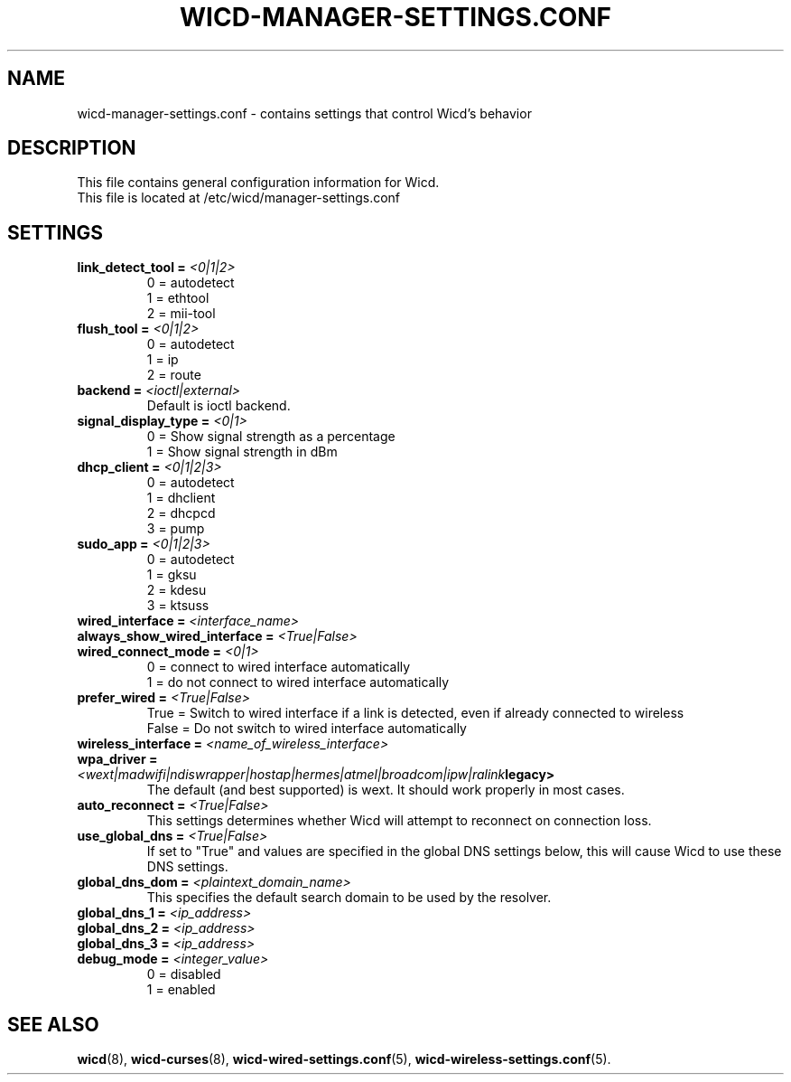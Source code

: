 .\" Written by Robby Workman <rworkman@slackware.com>
.TH WICD-MANAGER-SETTINGS.CONF 5 "wicd-1.7.1~b3"
.SH NAME
wicd-manager-settings.conf \- contains settings that control Wicd's behavior

.SH DESCRIPTION

This file contains general configuration information for Wicd.
.br
This file is located at /etc/wicd/manager-settings.conf

.SH SETTINGS

.TP
.BI "link_detect_tool = " <0|1|2>
0 = autodetect
.br
1 = ethtool
.br
2 = mii-tool
.TP
.BI "flush_tool = " <0|1|2>
0 = autodetect
.br
1 = ip
.br
2 = route
.TP
.BI "backend = " <ioctl|external>
Default is ioctl backend.
.TP
.BI "signal_display_type = " <0|1>
0 = Show signal strength as a percentage
.br
1 = Show signal strength in dBm
.TP
.BI "dhcp_client = " <0|1|2|3>
0 = autodetect
.br
1 = dhclient
.br
2 = dhcpcd
.br
3 = pump
.TP
.BI "sudo_app = " <0|1|2|3>
0 = autodetect
.br
1 = gksu
.br
2 = kdesu
.br
3 = ktsuss
.TP
.BI "wired_interface = " <interface_name>
.TP
.BI "always_show_wired_interface = " <True|False>
.TP
.BI "wired_connect_mode = " <0|1>
0 = connect to wired interface automatically
.br
1 = do not connect to wired interface automatically
.TP
.BI "prefer_wired = " <True|False>
True = Switch to wired interface if a link is detected, even if already connected to wireless
.br
False = Do not switch to wired interface automatically
.TP
.BI "wireless_interface = " <name_of_wireless_interface>
.TP
.BI "wpa_driver = " <wext|madwifi|ndiswrapper|hostap|hermes|atmel|broadcom|ipw|ralink legacy>
The default (and best supported) is wext.  It should work properly in most cases.
.TP
.BI "auto_reconnect = " <True|False>
This settings determines whether Wicd will attempt to reconnect on connection loss.
.TP
.BI "use_global_dns = " <True|False>
If set to "True" and values are specified in the global DNS settings below,
this will cause Wicd to use these DNS settings.
.TP
.BI "global_dns_dom = " <plaintext_domain_name>
This specifies the default search domain to be used by the resolver.
.TP
.BI "global_dns_1 = " <ip_address>
.TP
.BI "global_dns_2 = " <ip_address>
.TP
.BI "global_dns_3 = " <ip_address>
.TP
.BI "debug_mode = " <integer_value>
0 = disabled
.br
1 = enabled


.SH "SEE ALSO"
.BR wicd (8),
.BR wicd-curses (8),
.BR wicd-wired-settings.conf (5),
.BR wicd-wireless-settings.conf (5).

